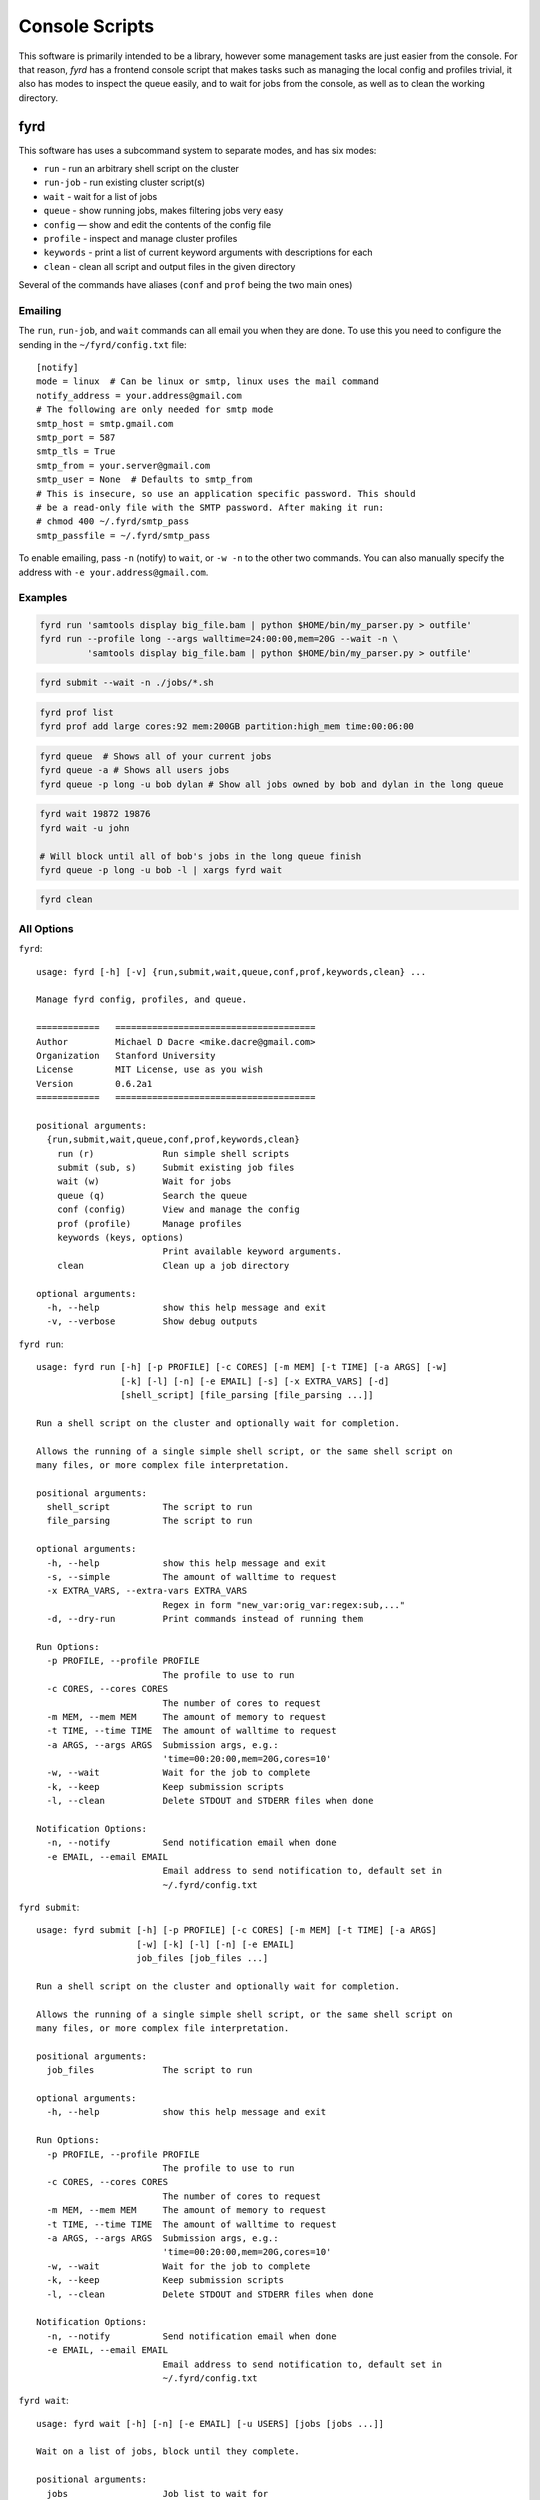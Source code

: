 Console Scripts
===============

This software is primarily intended to be a library, however some management tasks are just
easier from the console. For that reason, *fyrd* has a frontend console script that makes
tasks such as managing the local config and profiles trivial, it also has modes to inspect
the queue easily, and to wait for jobs from the console, as well as to clean the working
directory.

fyrd
----

This software has uses a subcommand system to separate modes, and has six modes:

- ``run``      - run an arbitrary shell script on the cluster
- ``run-job``  - run existing cluster script(s)
- ``wait``     - wait for a list of jobs
- ``queue``    - show running jobs, makes filtering jobs very easy
- ``config``   — show and edit the contents of the config file
- ``profile``  - inspect and manage cluster profiles
- ``keywords`` - print a list of current keyword arguments with descriptions for each
- ``clean``    - clean all script and output files in the given directory

Several of the commands have aliases (``conf`` and ``prof`` being the two main ones)

Emailing
........

The ``run``, ``run-job``, and ``wait`` commands can all email you when they are done. To use
this you need to configure the sending in the ``~/fyrd/config.txt`` file::

    [notify]
    mode = linux  # Can be linux or smtp, linux uses the mail command
    notify_address = your.address@gmail.com
    # The following are only needed for smtp mode
    smtp_host = smtp.gmail.com
    smtp_port = 587
    smtp_tls = True
    smtp_from = your.server@gmail.com
    smtp_user = None  # Defaults to smtp_from
    # This is insecure, so use an application specific password. This should
    # be a read-only file with the SMTP password. After making it run:
    # chmod 400 ~/.fyrd/smtp_pass
    smtp_passfile = ~/.fyrd/smtp_pass

To enable emailing, pass ``-n`` (notify) to ``wait``, or ``-w -n`` to the other two commands.
You can also manually specify the address with ``-e your.address@gmail.com``.

Examples
........

.. code:: shell

   fyrd run 'samtools display big_file.bam | python $HOME/bin/my_parser.py > outfile'
   fyrd run --profile long --args walltime=24:00:00,mem=20G --wait -n \
            'samtools display big_file.bam | python $HOME/bin/my_parser.py > outfile'

.. code:: shell

   fyrd submit --wait -n ./jobs/*.sh

.. code:: shell

   fyrd prof list
   fyrd prof add large cores:92 mem:200GB partition:high_mem time:00:06:00

.. code:: shell

   fyrd queue  # Shows all of your current jobs
   fyrd queue -a # Shows all users jobs
   fyrd queue -p long -u bob dylan # Show all jobs owned by bob and dylan in the long queue

.. code:: shell

   fyrd wait 19872 19876
   fyrd wait -u john

   # Will block until all of bob's jobs in the long queue finish
   fyrd queue -p long -u bob -l | xargs fyrd wait

.. code:: shell

   fyrd clean

All Options
...........

``fyrd``::

    usage: fyrd [-h] [-v] {run,submit,wait,queue,conf,prof,keywords,clean} ...

    Manage fyrd config, profiles, and queue.

    ============   ======================================
    Author         Michael D Dacre <mike.dacre@gmail.com>
    Organization   Stanford University
    License        MIT License, use as you wish
    Version        0.6.2a1
    ============   ======================================

    positional arguments:
      {run,submit,wait,queue,conf,prof,keywords,clean}
        run (r)             Run simple shell scripts
        submit (sub, s)     Submit existing job files
        wait (w)            Wait for jobs
        queue (q)           Search the queue
        conf (config)       View and manage the config
        prof (profile)      Manage profiles
        keywords (keys, options)
                            Print available keyword arguments.
        clean               Clean up a job directory

    optional arguments:
      -h, --help            show this help message and exit
      -v, --verbose         Show debug outputs

``fyrd run``::

    usage: fyrd run [-h] [-p PROFILE] [-c CORES] [-m MEM] [-t TIME] [-a ARGS] [-w]
                    [-k] [-l] [-n] [-e EMAIL] [-s] [-x EXTRA_VARS] [-d]
                    [shell_script] [file_parsing [file_parsing ...]]

    Run a shell script on the cluster and optionally wait for completion.

    Allows the running of a single simple shell script, or the same shell script on
    many files, or more complex file interpretation.

    positional arguments:
      shell_script          The script to run
      file_parsing          The script to run

    optional arguments:
      -h, --help            show this help message and exit
      -s, --simple          The amount of walltime to request
      -x EXTRA_VARS, --extra-vars EXTRA_VARS
                            Regex in form "new_var:orig_var:regex:sub,..."
      -d, --dry-run         Print commands instead of running them

    Run Options:
      -p PROFILE, --profile PROFILE
                            The profile to use to run
      -c CORES, --cores CORES
                            The number of cores to request
      -m MEM, --mem MEM     The amount of memory to request
      -t TIME, --time TIME  The amount of walltime to request
      -a ARGS, --args ARGS  Submission args, e.g.:
                            'time=00:20:00,mem=20G,cores=10'
      -w, --wait            Wait for the job to complete
      -k, --keep            Keep submission scripts
      -l, --clean           Delete STDOUT and STDERR files when done

    Notification Options:
      -n, --notify          Send notification email when done
      -e EMAIL, --email EMAIL
                            Email address to send notification to, default set in
                            ~/.fyrd/config.txt

``fyrd submit``::

    usage: fyrd submit [-h] [-p PROFILE] [-c CORES] [-m MEM] [-t TIME] [-a ARGS]
                       [-w] [-k] [-l] [-n] [-e EMAIL]
                       job_files [job_files ...]

    Run a shell script on the cluster and optionally wait for completion.

    Allows the running of a single simple shell script, or the same shell script on
    many files, or more complex file interpretation.

    positional arguments:
      job_files             The script to run

    optional arguments:
      -h, --help            show this help message and exit

    Run Options:
      -p PROFILE, --profile PROFILE
                            The profile to use to run
      -c CORES, --cores CORES
                            The number of cores to request
      -m MEM, --mem MEM     The amount of memory to request
      -t TIME, --time TIME  The amount of walltime to request
      -a ARGS, --args ARGS  Submission args, e.g.:
                            'time=00:20:00,mem=20G,cores=10'
      -w, --wait            Wait for the job to complete
      -k, --keep            Keep submission scripts
      -l, --clean           Delete STDOUT and STDERR files when done

    Notification Options:
      -n, --notify          Send notification email when done
      -e EMAIL, --email EMAIL
                            Email address to send notification to, default set in
                            ~/.fyrd/config.txt

``fyrd wait``::

    usage: fyrd wait [-h] [-n] [-e EMAIL] [-u USERS] [jobs [jobs ...]]

    Wait on a list of jobs, block until they complete.

    positional arguments:
      jobs                  Job list to wait for

    optional arguments:
      -h, --help            show this help message and exit
      -u USERS, --users USERS
                            A comma-separated list of users to wait for

    Notification Options:
      -n, --notify          Send notification email when done
      -e EMAIL, --email EMAIL
                            Email address to send notification to, default set in
                            ~/.fyrd/config.txt

``fyrd queue``::

    usage: fyrd queue [-h] [-u  [...] | -a] [-p  [...]] [-r | -q | -d | -b]
                      [-l | -c]

    Check the local queue, similar to squeue or qstat but simpler, good for
    quickly checking the queue.

    By default it searches only your own jobs, pass '--all-users' or
    '--users <user> [<user2>...]' to change that behavior.

    To just list jobs with some basic info, run with no arguments.

    optional arguments:
      -h, --help            show this help message and exit

    queue filtering:
      -u  [ ...], --users  [ ...]
                            Limit to these users
      -a, --all-users       Display jobs for all users
      -p  [ ...], --partitions  [ ...]
                            Limit to these partitions (queues)

    queue state filtering:
      -r, --running         Show only running jobs
      -q, --queued          Show only queued jobs
      -d, --done            Show only completed jobs
      -b, --bad             Show only completed jobs

    display options:
      -l, --list            Print job numbers only, works well with xargs
      -c, --count           Print job count only

``fyrd conf``::

    usage: fyrd conf [-h] {show,list,help,update,alter,init} ...

    This script allows display and management of the fyrd config file found
    here: /home/dacre/.fyrd/config.txt.

    positional arguments:
      {show,list,help,update,alter,init}
        show (list)         Show current config
        help                Show info on every config option
        update (alter)      Update the config
        init                Interactively initialize the config

    optional arguments:
      -h, --help            show this help message and exit

    Show usage::
        fyrd conf show [-s <section>]

    Update usage::
        fyrd conf update <section> <option> <value>

    *Values can only be altered one at a time*

    To create a new config from scratch interactively::
        fyrd conf init [--defaults]

``fyrd prof``::

    usage: fyrd prof [-h]
                     {show,list,add,new,update,alter,edit,remove-option,del-option,delete,del}
                     ...

    Fyrd jobs use keyword arguments to run (for a complete list run this script
    with the keywords command). These keywords can be bundled into profiles, which
    are kept in /home/dacre/.fyrd/profiles.txt. This file can be edited directly or manipulated here.

    positional arguments:
      {show,list,add,new,update,alter,edit,remove-option,del-option,delete,del}
        show (list)         Print current profiles
        add (new)           Add a new profile
        update (alter, edit)
                            Update an existing profile
        remove-option (del-option)
                            Remove a profile option
        delete (del)        Delete an existing profile

    optional arguments:
      -h, --help            show this help message and exit

    Show::
        fyrd prof show

    Delete::
        fyrd prof delete <name>

    Update::
        fyrd prof update <name> <options>

    Add::
        fyrd prof add <name> <options>

    <options>:
        The options arguments must be in the following format::
            opt:val opt2:val2 opt3:val3

    Note: the DEFAULT profile is special and cannot be deleted, deleting it will
    cause it to be instantly recreated with the default values. Values from this
    profile will be available in EVERY other profile if they are not overriden
    there. i.e. if DEFAULT contains ``partition=normal``, if 'long' does not have
    a 'partition' option, it will default to 'normal'.

    To reset the profile to defaults, just delete the file and run this script
    again.

``fyrd keywords``::

    usage: fyrd keywords [-h] [-t | -s | -l]

    optional arguments:
      -h, --help          show this help message and exit
      -t, --table         Print keywords as a table
      -s, --split-tables  Print keywords as multiple tables
      -l, --list          Print a list of keywords only

``fyrd clean``::

    usage: fyrd clean [-h] [-o] [-s SUFFIX] [-q {torque,slurm,local}] [-n] [dir]

    Clean all intermediate files created by the cluster module.

    If not directory is passed, the default if either scriptpath or outpath are
    set in the config is to clean files in those locations is to clean those
    directories. If they are not set, the default is the current directory.

    By default, outputs are not cleaned, to clean them too, pass '-o'

    Caution:
        The clean() function will delete **EVERY** file with
        extensions matching those these::

            .<suffix>.err
            .<suffix>.out
            .<suffix>.sbatch & .fyrd.script for slurm mode
            .<suffix>.qsub for torque mode
            .<suffix> for local mode
            _func.<suffix>.py
            _func.<suffix>.py.pickle.in
            _func.<suffix>.py.pickle.out

    positional arguments:
      dir                   Directory to clean (optional)

    optional arguments:
      -h, --help            show this help message and exit
      -o, --outputs         Clean output files too
      -s SUFFIX, --suffix SUFFIX
                            Suffix to use for cleaning
      -q {torque,slurm,local}, --qtype {torque,slurm,local}
                            Limit deletions to this qtype
      -n, --no-confirm      Do not confirm before deleting (for scripts)

Aliases
-------

Several shell scripts are provided in ``bin/`` to provide shortcuts to the *fyrd*
subcommands:

- ``frun``: ``fyrd run``
- ``fsub``: ``fyrd submit``
- ``my-queue`` (or ``myq``): ``fyrd queue``
- ``clean-job-files``: ``fyrd clean``
- ``monitor-jobs``: ``fyrd wait``
- ``cluster-keywords``: ``fyrd keywords``
